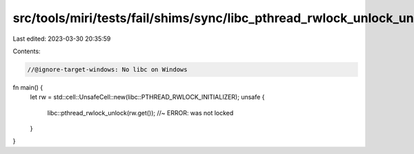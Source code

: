 src/tools/miri/tests/fail/shims/sync/libc_pthread_rwlock_unlock_unlocked.rs
===========================================================================

Last edited: 2023-03-30 20:35:59

Contents:

.. code-block:: rs

    //@ignore-target-windows: No libc on Windows

fn main() {
    let rw = std::cell::UnsafeCell::new(libc::PTHREAD_RWLOCK_INITIALIZER);
    unsafe {
        libc::pthread_rwlock_unlock(rw.get()); //~ ERROR: was not locked
    }
}


